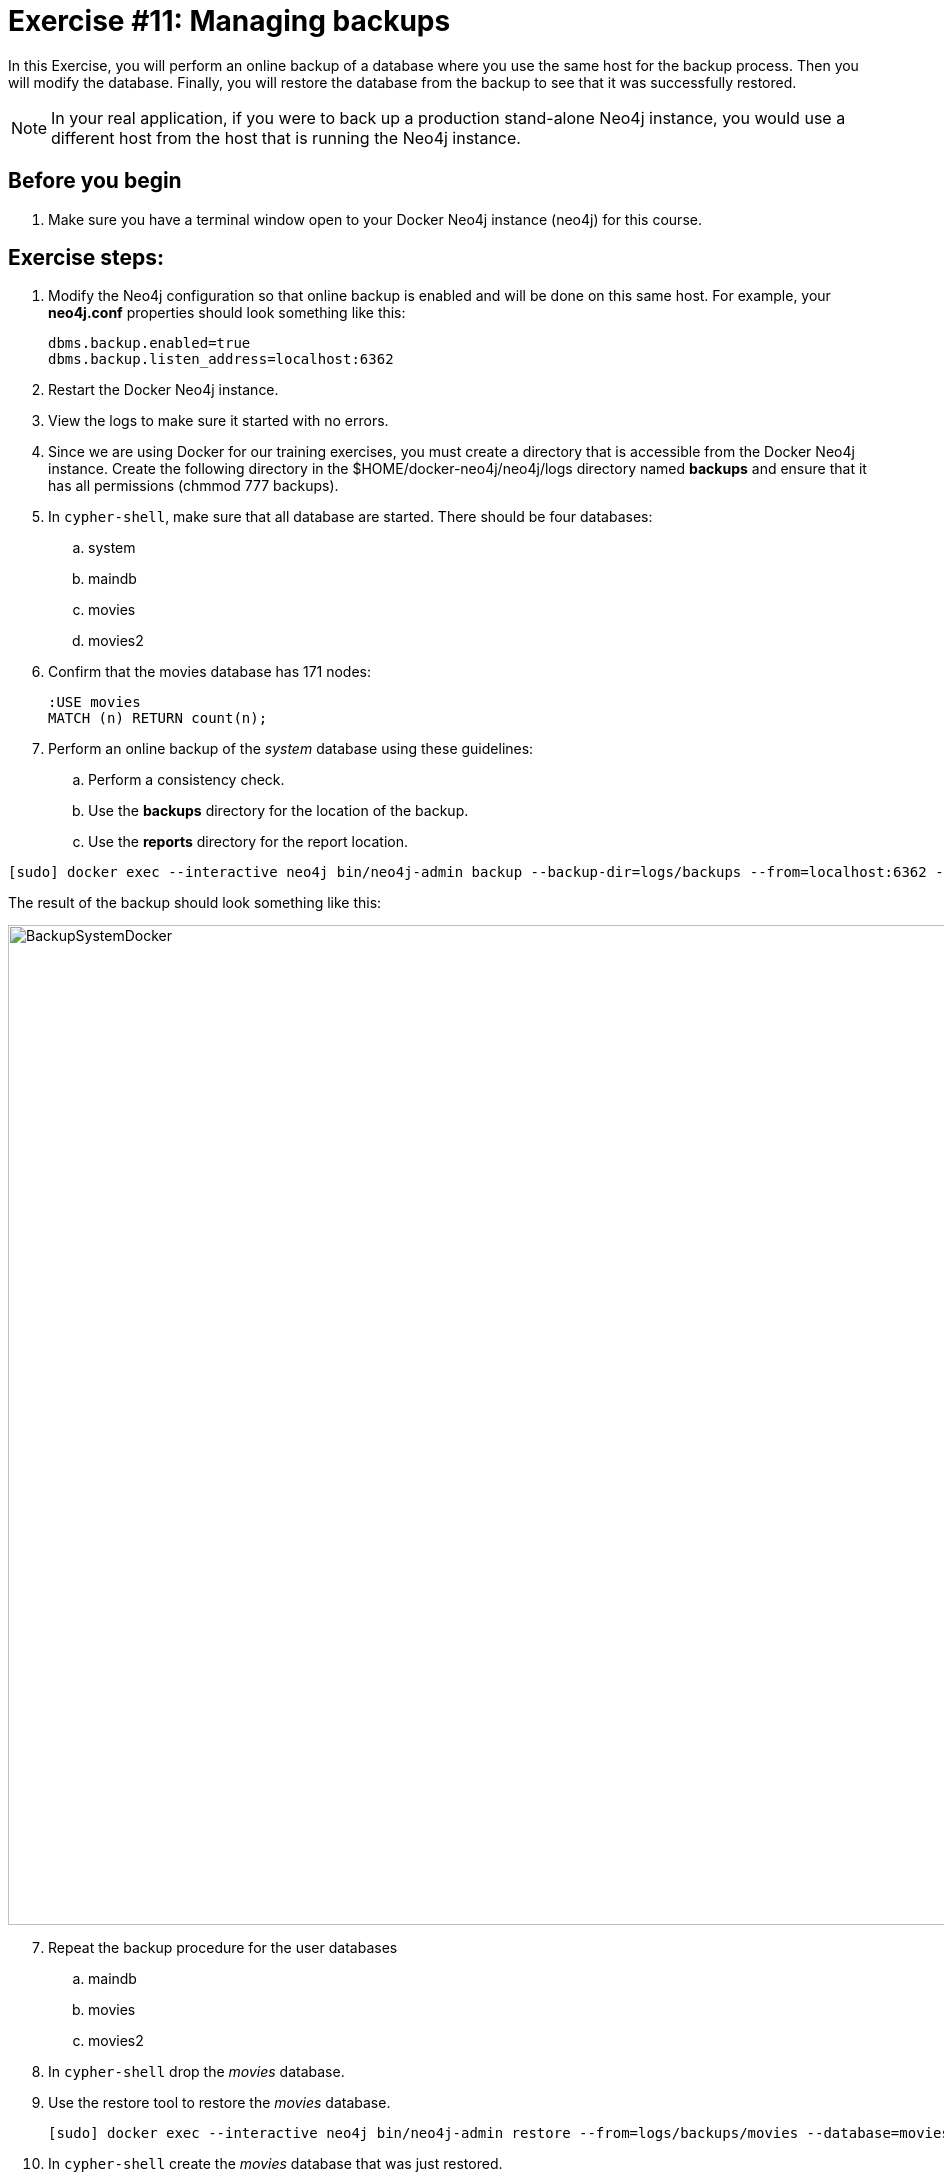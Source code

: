 
= Exercise #11: Managing backups
// for local preview
ifndef::imagesdir[:imagesdir: ../../images]

In this Exercise, you will perform an online backup of a database where you use the same host for the backup process.
Then you will modify the database.
Finally, you will restore the database from the backup to see that it was successfully restored.

[NOTE]
In your real application, if you were to back up a production stand-alone Neo4j instance, you would use a different host from the host that is running the Neo4j instance.

== Before you begin

. Make sure you have a terminal window open to your Docker Neo4j instance (neo4j) for this course.

== Exercise steps:

. Modify the Neo4j configuration so that online backup is enabled and will be done on this same host.
For example, your *neo4j.conf* properties should look something like this:
+

----
dbms.backup.enabled=true
dbms.backup.listen_address=localhost:6362
----

. Restart the Docker Neo4j instance.
. View the logs to make sure it started with no errors.
. Since we are using Docker for our training exercises, you must create a directory that is accessible from the Docker Neo4j instance. Create the following directory in the $HOME/docker-neo4j/neo4j/logs directory named *backups* and ensure that it has all permissions (chmmod 777 backups).
. In `cypher-shell`, make sure that all database are started. There should be four databases:
.. system
.. maindb
.. movies
.. movies2
. Confirm that the movies database has 171 nodes:
+

----
:USE movies
MATCH (n) RETURN count(n);
----

. Perform an online backup of the _system_ database using these guidelines:
.. Perform a consistency check.
.. Use the *backups* directory for the location of the backup.
.. Use the *reports* directory for the report location.

----
[sudo] docker exec --interactive neo4j bin/neo4j-admin backup --backup-dir=logs/backups --from=localhost:6362 --check-consistency --database=system --report-dir=logs/reports
----

The result of the backup should look something like this:

image::BackupSystemDocker.png[BackupSystemDocker,width=1000,align=center]

[start=7]
. Repeat the backup procedure for the user databases
.. maindb
.. movies
.. movies2
. In `cypher-shell` drop the _movies_ database.
. Use the restore tool to restore the _movies_ database.
+

----
[sudo] docker exec --interactive neo4j bin/neo4j-admin restore --from=logs/backups/movies --database=movies
----

. In `cypher-shell` create the _movies_ database that was just restored.
. Confirm that the _movies_ database has 171 nodes.
+

----
MATCH (n) RETURN count(n);
----

. Exit `cypher-shell`.
. Invoke `cypher-shell` to add nodes to the _movies_ database using the *movies.cypher* file.
+

----
[sudo] cat ~/docker-neo4j/files/movies.cypher | docker exec --interactive neo4j bin/cypher-shell -u neo4j -p <passwordYouSpecified> --database movies
----

. In `cypher-shell` confirm that the database contains 342 nodes:
+

----
MATCH (n) RETURN count(n);
----

. Perform an online backup using these guidelines:
.. Back up the _movies_ database.
.. Perform a consistency check.
.. Use the *backups* directory for the location of the backup

The result of the backup should look as follows:

image::BackupMoviesDocker.png[BackupMoviesDocker,width=1000,align=center]

[start=16]
. Invoke `cypher-shell` to add more nodes to the _movies_ database using the *movies.cypher* file.
+

----
[sudo] cat ~/docker-neo4j/files/movies.cypher | docker exec --interactive neo4j bin/cypher-shell -u neo4j -p <passwordYouSpecified> --database movies
----

. In `cypher-shell` confirm that the database contains 513 nodes:
+

----
MATCH (n) RETURN count(n);
----

. Next, you will restore the _movies_ database to the one that has 342 nodes. Stop the _movies_ database.
. Restore the _movies_ using these guidelines:
.. Use the same _backups_ location.
.. Specify _force_ so that the database will be replaced.

----
[sudo] docker exec --interactive neo4j bin/neo4j-admin restore --from=logs/backups/movies --database=movies --force
----

----
. Connect to the Neo4j instance with `cypher-shell`.
. Start the _movies_ database.
. Confirm that the _movies_ database has 342 nodes.


== Exercise summary

You have gained experience backing up all databases, backing up a single database, and restoring a database.

